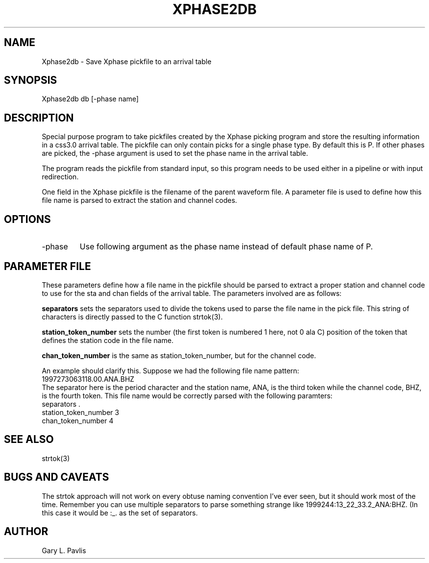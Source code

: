 .TH XPHASE2DB 1 "$Date$"
.SH NAME
Xphase2db - Save Xphase pickfile to an arrival table
.SH SYNOPSIS
.nf
Xphase2db db [-phase name]
.fi
.SH DESCRIPTION
.LP
Special purpose program to take pickfiles created by the Xphase
picking program and store the resulting information in a css3.0
arrival table.  
The pickfile can only contain picks for a single phase type.  By
default this is P.  If other phases are picked, the -phase 
argument is used to set the phase name in the arrival table. 
.LP
The program reads the pickfile from standard input, so 
this program needs to be used either in a pipeline or
with input redirection.  
.LP
One field in the Xphase pickfile is the filename of the 
parent waveform file.  A parameter file is used to define
how this file name is parsed to extract the station and 
channel codes.
.SH OPTIONS
.IP "-phase"
Use following argument as the phase name instead of default phase name of P.
.SH PARAMETER FILE
.LP
These parameters define how a file name in the pickfile should
be parsed to extract a proper station and channel code to use
for the sta and chan fields of the arrival table.  The parameters
involved are as follows:
.LP
\fBseparators\fR sets the separators used to divide the tokens
used to parse the file name in the pick file.  This string of 
characters is directly passed to the C function strtok(3).  
.LP
\fBstation_token_number\fR sets the number (the first token is
numbered 1 here, not 0 ala C) position of the token that defines
the station code in the file name.
.LP
\fBchan_token_number\fR is the same as station_token_number, but
for the channel code.
.LP
An example should clarify this.  Suppose we had the following
file name pattern:
.nf
1997273063118.00.ANA.BHZ
.fi
The separator here is the period character and the station
name, ANA, is the third token while the channel code, BHZ,
is the fourth token.  This file name would be correctly 
parsed with the following paramters:
.nf
separators .
station_token_number 3
chan_token_number 4
.ft CW
.RS .2i
.RE
.ft R
.SH "SEE ALSO"
.nf
strtok(3)
.fi
.SH "BUGS AND CAVEATS"
.LP
The strtok approach will not work on every obtuse naming
convention I've ever seen, but it should work most of the time.
Remember you can use multiple separators to parse something
strange like 1999244:13_22_33.2_ANA:BHZ.  (In this case it
would be :_. as the set of separators.
.SH AUTHOR
Gary L. Pavlis
.\" $Id$
